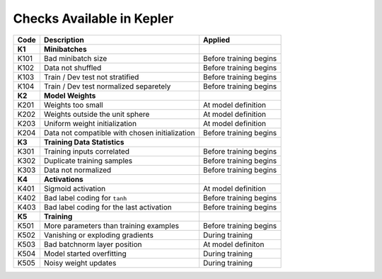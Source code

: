 Checks Available in Kepler
==========================

+----------+------------------------------------------------+------------------------+
| Code     | Description                                    | Applied                |
+==========+================================================+========================+
| **K1**   | **Minibatches**                                |                        |
+----------+------------------------------------------------+------------------------+
| K101     | Bad minibatch size                             | Before training begins |
+----------+------------------------------------------------+------------------------+
| K102     | Data not shuffled                              | Before training begins |
+----------+------------------------------------------------+------------------------+
| K103     | Train / Dev test not stratified                | Before training begins |
+----------+------------------------------------------------+------------------------+
| K104     | Train / Dev test normalized separetely         | Before training begins |
+----------+------------------------------------------------+------------------------+
| **K2**   | **Model Weights**                              |                        |
+----------+------------------------------------------------+------------------------+
| K201     | Weights too small                              | At model definition    |
+----------+------------------------------------------------+------------------------+
| K202     | Weights outside the unit sphere                | At model definition    |
+----------+------------------------------------------------+------------------------+
| K203     | Uniform weight initialization                  | At model definition    |
+----------+------------------------------------------------+------------------------+
| K204     | Data not compatible with chosen initialization | Before training begins |
+----------+------------------------------------------------+------------------------+
| **K3**   | **Training Data Statistics**                   |                        |
+----------+------------------------------------------------+------------------------+
| K301     | Training inputs correlated                     | Before training begins |
+----------+------------------------------------------------+------------------------+
| K302     | Duplicate training samples                     | Before training begins |
+----------+------------------------------------------------+------------------------+
| K303     | Data not normalized                            | Before training begins |
+----------+------------------------------------------------+------------------------+
| **K4**   | **Activations**                                |                        |
+----------+------------------------------------------------+------------------------+
| K401     | Sigmoid activation                             | At model definition    |
+----------+------------------------------------------------+------------------------+
| K402     | Bad label coding for ``tanh``                  | Before training begins |
+----------+------------------------------------------------+------------------------+
| K403     | Bad label coding for the last activation       | Before training begins |
+----------+------------------------------------------------+------------------------+
| **K5**   | **Training**                                   |                        |
+----------+------------------------------------------------+------------------------+
| K501     | More parameters than training examples         | Before training begins |
+----------+------------------------------------------------+------------------------+
| K502     | Vanishing or exploding gradients               | During training        |
+----------+------------------------------------------------+------------------------+
| K503     | Bad batchnorm layer position                   | At model definiton     |
+----------+------------------------------------------------+------------------------+
| K504     | Model started overfitting                      | During training        |
+----------+------------------------------------------------+------------------------+
| K505     | Noisy weight updates                           | During training        |
+----------+------------------------------------------------+------------------------+
